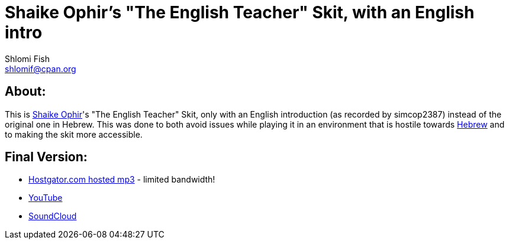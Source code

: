 Shaike Ophir's "The English Teacher" Skit, with an English intro
================================================================
Shlomi Fish <shlomif@cpan.org>
:Date: 2019-10-28
:Revision: $Id$

[id="about"]
About:
------

This is https://en.wikipedia.org/wiki/Shaike_Ophir[Shaike Ophir]'s "The English Teacher" Skit, only with an English introduction (as recorded by simcop2387)
instead of the original one in Hebrew. This was done to both avoid issues while playing it in an environment that is hostile
towards https://en.wikipedia.org/wiki/Modern_Hebrew[Hebrew] and to making the skit more accessible.

[id="final-outputs"]
Final Version:
--------------

* https://www.shlomifish.org/Files/files/music/mp3-ogg/Shaikeh-Ophir--The-English-Teacher--With-English-Intro.mp3[Hostgator.com hosted mp3] - limited bandwidth!

* https://www.youtube.com/watch?v=7PAgX-qf1f4[YouTube]

* https://soundcloud.com/shlomif/shaikeh-ophir-the-english-teacher-with-english-intro[SoundCloud]
